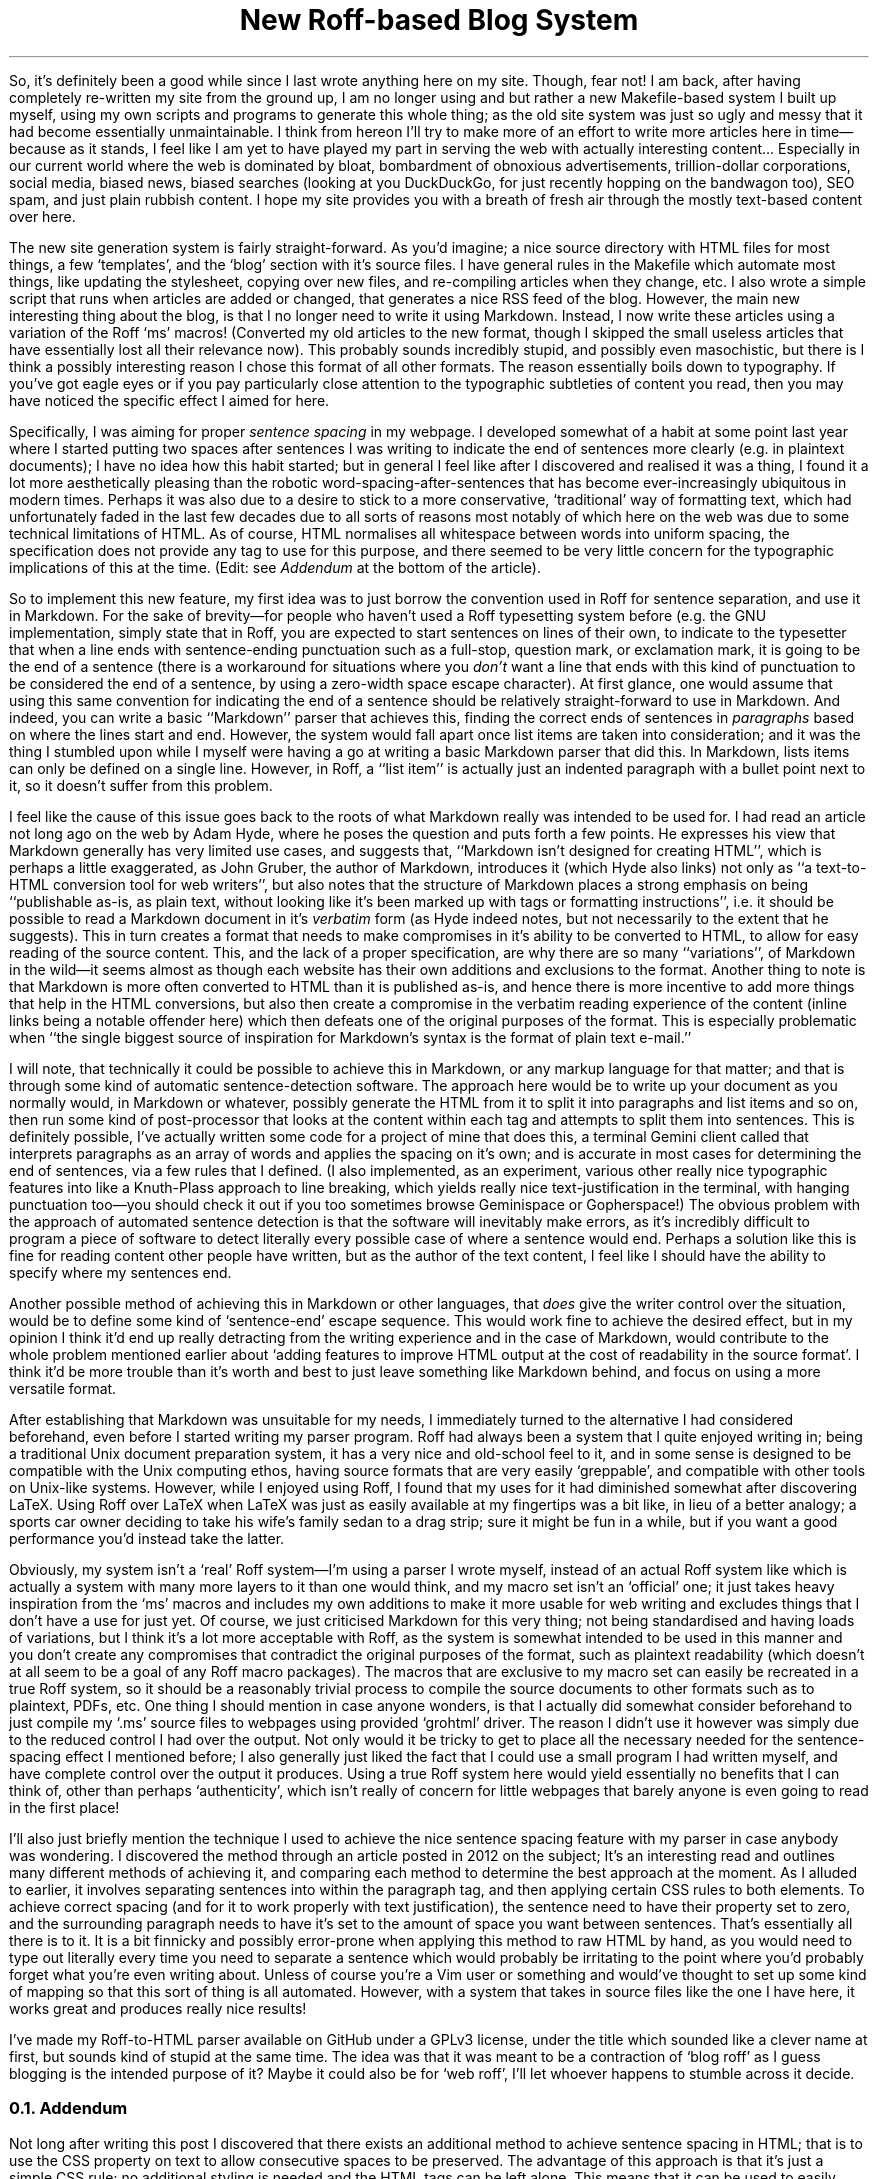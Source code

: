 .DA 2022-05-04
.TL
New Roff-based Blog System
.PP
So, it's definitely been a good while since I last wrote anything here on my
site.
Though, fear not!
I am back, after having completely re-written my site from the ground up, I am
no longer using
.F ssg5
and
.F rssg ,
but rather a new Makefile-based system I built up myself, using my own scripts
and programs to generate this whole thing;
as the old site system was just so ugly and messy that it had become essentially
unmaintainable.
I think from hereon I'll try to make more of an effort to write more articles
here in time\(embecause as it stands, I feel like I am yet to have played my
part in serving the web with actually interesting content...
Especially in our current world where the web is dominated by bloat,
bombardment of obnoxious advertisements, trillion-dollar corporations, social
media, biased news, biased searches (looking at you DuckDuckGo, for just
recently hopping on the bandwagon too), SEO spam, and just plain rubbish
content. I hope my site provides you with a breath of fresh air through the
mostly text-based content over here.
.PP
The new site generation system is fairly straight-forward.
As you'd imagine; a nice source directory with HTML files for most things, a
few `templates', and the `blog' section with it's source files.
I have general rules in the Makefile which automate most things, like updating
the stylesheet, copying over new files, and re-compiling articles when they
change, etc.
I also wrote a simple script that runs when articles are added or changed, that
generates a nice RSS feed of the blog.
However, the main new interesting thing about the blog, is that I no longer
need to write it using Markdown.
Instead, I now write these articles using a variation of the Roff `ms' macros!
(Converted my old articles to the new format, though I skipped the small useless
articles that have essentially lost all their relevance now).
This probably sounds incredibly stupid, and possibly even masochistic, but
there is I think a possibly interesting reason I chose this format of all other
formats.
The reason essentially boils down to typography.
If you've got eagle eyes or if you pay particularly close attention to the
typographic subtleties of content you read, then you may have noticed the
specific effect I aimed for here.
.PP
Specifically, I was aiming for proper
.I "sentence spacing"
in my webpage.
I developed somewhat of a habit at some point last year where I started putting
two spaces after sentences I was writing to indicate the end of sentences more
clearly (e.g. in plaintext documents); I have no idea how this habit started;
but in general I feel like after I discovered and realised it was a thing, I
found it a lot more aesthetically pleasing than the robotic
word-spacing-after-sentences that has become ever-increasingly ubiquitous in
modern times.
Perhaps it was also due to a desire to stick to a more conservative,
`traditional' way of formatting text, which had unfortunately faded in the last
few decades due to all sorts of reasons
.H https://www.tomsarazac.com/tom/opinions/space-after-periods.html see ), (
most notably of which here on the web was due to some technical limitations of
HTML.
As of course, HTML normalises all whitespace between words into uniform
spacing, the specification does not provide any
.F <sentence>
tag to use for this purpose, and there seemed to be very little concern for the
typographic implications of this at the time.
(Edit: see
.I Addendum
at the bottom of the article).
.PP
So to implement this new feature, my first idea was to just borrow the
convention used in Roff for sentence separation, and use it in Markdown.
For the sake of brevity\(emfor people who haven't used a Roff typesetting system
before (e.g. the GNU implementation,
.F groff )\(emI'll
simply state that in Roff, you are expected to start sentences on lines of
their own, to indicate to the typesetter that when a line ends with
sentence-ending punctuation such as a full-stop, question mark, or exclamation
mark, it is going to be the end of a sentence (there is a workaround for
situations where you
.I don't
want a line that ends with this kind of punctuation to be considered the end of
a sentence, by using a zero-width space escape character).
At first glance, one would assume that using this same convention for
indicating the end of a sentence should be relatively straight-forward to use
in Markdown.
And indeed, you can write a basic ``Markdown'' parser that achieves this,
finding the correct ends of sentences in
.I paragraphs
based on where the lines start and end.
However, the system would fall apart once list items are taken into
consideration; and it was the thing I stumbled upon while I myself were having
a go at writing a basic Markdown parser that did this.
In Markdown, lists items can only be defined on a single line.  However, in
Roff, a ``list item'' is actually just an indented paragraph with a bullet
point next to it, so it doesn't suffer from this problem.
.PP
I feel like the cause of this issue goes back to the roots of what Markdown
really was intended to be used for.
I had read an article not long ago on the web by Adam Hyde, where he poses the
question
.H https://www.adamhyde.net/whats-wrong-with-markdown/ "``What's wrong with Markdown?''" ,
and puts forth a few points.
He expresses his view that Markdown generally has very limited use cases, and
suggests that, ``Markdown isn't designed for creating HTML'', which is perhaps a
little exaggerated, as John Gruber, the author of Markdown, introduces it
.H https://daringfireball.net/projects/markdown/ "on his site"
(which Hyde also links) not only as ``a text-to-HTML conversion tool for web
writers'', but also notes that the structure of Markdown places a strong
emphasis on being ``publishable as-is, as plain text, without looking like it's
been marked up with tags or formatting instructions'', i.e. it should be
possible to read a Markdown document in it's
.I verbatim
form (as Hyde indeed notes, but not necessarily to the extent that he suggests).
This in turn creates a format that needs to make compromises in it's ability to
be converted to HTML, to allow for easy reading of the source content.
This, and the lack of a proper specification, are why there are so many
``variations'', of Markdown in the wild\(emit seems almost as though each
website has their own additions and exclusions to the format.
Another thing to note is that Markdown is more often converted to HTML than
it is published as-is, and hence there is more incentive to add more things that
help in the HTML conversions, but also then create a compromise
in the verbatim reading experience of the content (inline links being a notable
offender here) which then defeats one of the original purposes of the format.
This is especially problematic when ``the single biggest source of inspiration
for Markdown’s syntax is the format of plain text e-mail.''
.PP
I will note, that technically it could be possible to achieve this in Markdown,
or any markup language for that matter; and that is through some kind of
automatic sentence-detection software.
The approach here would be to write up your document as you normally would, in
Markdown or whatever, possibly generate the HTML from it to split it into
paragraphs and list items and so on, then run some kind of post-processor that
looks at the content within each tag and attempts to split them into sentences.
This is definitely possible, I've actually written some code for a project of
mine that does this, a terminal Gemini client called
.F sr71
that interprets paragraphs as an array of words and applies the spacing on it's
own; and is accurate in most cases for determining the end of sentences, via a
few rules that I defined.
(I also implemented, as an experiment, various other really nice typographic
features into
.F sr71 ,
like a Knuth-Plass approach to line breaking, which yields really nice
text-justification in the terminal, with hanging punctuation too\(emyou should
check it out if you too sometimes browse Geminispace or Gopherspace!)
The obvious problem with the approach of automated sentence detection is that
the software will inevitably make errors, as it's incredibly difficult to
program a piece of software to detect literally every possible case of where a
sentence would end.
Perhaps a solution like this is fine for reading content other people have
written, but as the author of the text content, I feel like I should have the
ability to specify where my sentences end.
.PP
Another possible method of achieving this in Markdown or other languages, that
.I does
give the writer control over the situation, would be to define some kind
of `sentence-end' escape sequence.
This would work fine to achieve the desired effect, but in my opinion I think
it'd end up really detracting from the writing experience and in the case of
Markdown, would contribute to the whole problem mentioned earlier about `adding
features to improve HTML output at the cost of readability in the source
format'.
I think it'd be more trouble than it's worth and best to just leave something
like Markdown behind, and focus on using a more versatile format.
.PP
After establishing that Markdown was unsuitable for my needs, I immediately
turned to the alternative I had considered beforehand, even before I started
writing my parser program.
Roff had always been a system that I quite enjoyed writing in; being a
traditional Unix document preparation system, it has a very nice and old-school
feel to it, and in some sense is designed to be compatible with the Unix
computing ethos, having source formats that are very easily `greppable',
and compatible with other tools on Unix-like systems.
However, while I enjoyed using Roff, I found that my uses for it had diminished
somewhat after discovering LaTeX.
Using Roff over LaTeX when LaTeX was just as easily available at my fingertips
was a bit like, in lieu of a better analogy; a sports car owner deciding to
take his wife's family sedan to a drag strip; sure it might be fun in a while,
but if you want a good performance you'd instead take the latter.
.PP
Obviously, my system isn't a `real' Roff system\(emI'm using a parser I
wrote myself, instead of an actual Roff system like
.F groff ,
which is actually a system with many more layers to it than one would think,
and my macro set isn't an `official' one; it just takes heavy inspiration from
the `ms' macros and includes my own additions to make it more usable for web
writing and excludes things that I don't have a use for just yet.
Of course, we just criticised Markdown for this very thing; not being
standardised and having loads of variations, but I think it's a lot more
acceptable with Roff, as the system is somewhat intended to be used in
this manner and you don't create any compromises that contradict the original
purposes of the format, such as plaintext readability (which doesn't at all seem
to be a goal of any Roff macro packages).
The macros that are exclusive to my macro set can easily be recreated in a
true Roff system, so it should be a reasonably trivial process to compile the
source documents to other formats such as to plaintext, PDFs, etc.
One thing I should mention in case anyone wonders, is that I actually did
somewhat consider beforehand to just compile my `.ms' source files to webpages
using
.F groff 's
provided `grohtml' driver.
The reason I didn't use it however was simply due to the reduced control I had
over the output.
Not only would it be tricky to get
.F grohtml
to place all the necessary
.F <span> 's
needed for the sentence-spacing effect I mentioned before; I also generally
just liked the fact that I could use a small program I had written myself, and
have complete control over the output it produces.
Using a true Roff system here would yield essentially no benefits that I can
think of, other than perhaps `authenticity', which isn't really of concern for
little webpages that barely anyone is even going to read in the first place!
.PP
I'll also just briefly mention the technique I used to achieve the nice sentence
spacing feature with my parser in case anybody was wondering.
I discovered the method through an article posted in 2012 on the subject;
.H https://hea-www.harvard.edu/~fine/Tech/html-sentences.html here .
It's an interesting read and outlines many different methods of achieving it,
and comparing each method to determine the best approach at the moment.
As I alluded to earlier, it involves separating sentences into
.F <span> 's
within the
.F <p>
paragraph tag, and then applying certain CSS rules to both elements.
To achieve correct spacing (and for it to work properly with text
justification), the sentence
.F <span> 's
need to have their
.F word-spacing
property set to zero, and the surrounding paragraph needs to have it's
.F word-spacing
set to the amount of space you want between sentences.
That's essentially all there is to it.
It is a bit finnicky and possibly error-prone when applying this method to raw
HTML by hand, as you would need to type out
.F "<span class=\(dqsentence\(dq>"
literally every time you need to separate a sentence which would probably be
irritating to the point where you'd probably forget what you're even writing
about.
Unless of course you're a Vim user or something and would've thought to set up
some kind of mapping so that this sort of thing is all automated.
However, with a system that takes in source files like the one I have here, it
works great and produces really nice results!
.PP
I've made my Roff-to-HTML parser available on GitHub under a GPLv3 license,
under the title
.H https://github.com/mikejzx/broff.git broff ', `
which sounded like a clever name at first, but sounds kind of stupid at the
same time.
The idea was that it was meant to be a contraction of `blog roff' as I guess
blogging is the intended purpose of it?
Maybe it could also be for `web roff', I'll let whoever happens to stumble
across it decide.
.
.NH 2
Addendum
.PP
Not long after writing this post I discovered that there exists an additional
method to achieve sentence spacing in HTML; that is to use the CSS
.F white-space
property on text to allow consecutive spaces to be preserved.
The advantage of this approach is that it's just a simple CSS rule; no
additional styling is needed and the HTML tags can be left alone.
This means that it can be used to easily achieve sentence spacing with content
converted from Markdown, or even with the
.F grohtml
web troff driver.
A disadvantage of this approach though is that you can't have precise control
over how wide the sentence space should be; you can only adjust it in terms of
the font's space character by adding more or less spaces after sentences.
Another problem I noticed is that there are no suitable values for this
property that both allow for whitespace preservation and collapse new-lines.
In other words, if you set e.g.,
.F "white-space: break-spaces"
then you will need to be mindful of any linefeed characters that you include
within your paragraph tags as they will all be interpreted as explicit line
breaks.
.PP
Despite these revelations, and some of the reasons for my new system having
become less just, I am still fairly happy with the system I'm already using as
outlined above, so I will continue to use it.
Maybe one day I might have a play around with
.F grohtml
and decide whether it's worth using or not (as it stands I think it does a bit
.I "too much"
for my needs).
